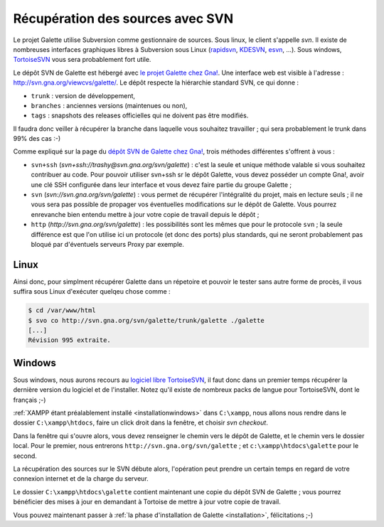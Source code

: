 .. _svn:

*********************************
Récupération des sources avec SVN
*********************************

Le projet Galette utilise Subversion comme gestionnaire de sources. Sous linux, le client s'appelle `svn`. Il existe de nombreuses interfaces graphiques libres à Subversion sous Linux (`rapidsvn <http://rapidsvn.tigris.org/>`_, `KDESVN <http://kdesvn.alwins-world.de/>`_, `esvn <http://sourceforge.net/projects/esvn>`_, ...). Sous windows, `TortoiseSVN <http://tortoisesvn.tigris.org/>`_ vous sera probablement fort utile.

Le dépôt SVN de Galette est hébergé avec `le projet Galette chez Gna! <https://gna.org/projects/galette/>`_. Une interface web est visible à l'adresse : http://svn.gna.org/viewcvs/galette/. Le dépôt respecte la hiérarchie standard SVN, ce qui donne :

* ``trunk`` : version de développement,
* ``branches`` : anciennes versions (maintenues ou non),
* ``tags`` : snapshots des releases officielles qui ne doivent pas être modifiés.

Il faudra donc veiller à récupérer la branche dans laquelle vous souhaitez travailler ; qui sera probablement le trunk dans 99% des cas :-)

Comme expliqué sur la page du `dépôt SVN de Galette chez Gna! <https://gna.org/svn/?group=galette>`_, trois méthodes différentes s'offrent à vous :

* ``svn+ssh`` (`svn+ssh://trashy@svn.gna.org/svn/galette`) : c'est la seule et unique méthode valable si vous souhaitez contribuer au code. Pour pouvoir utiliser svn+ssh sr le dépôt Galette, vous devez posséder un compte Gna!, avoir une clé SSH configurée dans leur interface et vous devez faire partie du groupe Galette ;
* ``svn`` (`svn://svn.gna.org/svn/galette`) : vous permet de récupérer l'intégralité du projet, mais en lecture seuls ; il ne vous sera pas possible de propager vos éventuelles modifications sur le dépôt de Galette. Vous pourrez enrevanche bien entendu mettre à jour votre copie de travail depuis le dépôt ;
* ``http`` (`http://svn.gna.org/svn/galette`) : les possibilités sont les mêmes que pour le protocole ``svn`` ; la seule différence est que l'on utilise ici un protocole (et donc des ports) plus standards, qui ne seront probablement pas bloqué par d'éventuels serveurs Proxy par exemple.

Linux
=====

Ainsi donc, pour simplment récupérer Galette dans un répetoire et pouvoir le tester sans autre forme de procès, il  vous suffira sous Linux d'exécuter quelqeu chose comme :

.. code-block:: bash

   $ cd /var/www/html
   $ svo co http://svn.gna.org/svn/galette/trunk/galette ./galette
   [...]
   Révision 995 extraite.

Windows
=======

Sous windows, nous aurons recours au `logiciel libre TortoiseSVN <http://tortoisesvn.tigris.org/>`_, il faut donc dans un premier temps récupérer la dernière version du logiciel et de l'installer. Notez qu'il existe de nombreux packs de langue pour TortoiseSVN, dont le français ;-)

:ref:`XAMPP étant préalablement installé <installationwindows>` dans ``C:\xampp``, nous allons nous rendre dans le dossier ``C:\xampp\htdocs``, faire un click droit dans la fenêtre, et choisir *svn checkout*.

.. image:: ../_styles/static/images/dev/tortoisesvn_checkout.jpg
   :align: center

Dans la fenêtre qui s'ouvre alors, vous devez renseigner le chemin vers le dépôt de Galette, et le chemin vers le dossier local. Pour le premier, nous entrerons ``http://svn.gna.org/svn/galette`` ; et ``c:\xampp\htdocs\galette`` pour le second.

.. image:: ../_styles/static/images/dev/tortoisesvn_checkout_config.jpg
   :align: center

La récupération des sources sur le SVN débute alors, l'opération peut prendre un certain temps en regard de votre connexion internet et de la charge du serveur.

.. image:: ../_styles/static/images/dev/tortoisesvn_checkout_end.jpg
   :align: center

Le dossier ``C:\xampp\htdocs\galette`` contient maintenant une copie du dépôt SVN de Galette ; vous pourrez bénéficier des mises à jour en demandant à Tortoise de mettre à jour votre copie de travail.

.. image:: ../_styles/static/images/dev/galette_svn_dir.jpg
   :scale: 50 %
   :align: center

Vous pouvez maintenant passer à :ref:`la phase d'installation de Galette <installation>`, félicitations ;-)
